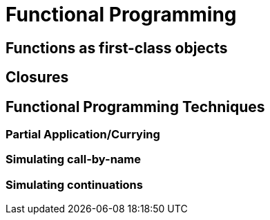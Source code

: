 = Functional Programming

== Functions as first-class objects

== Closures

== Functional Programming Techniques

=== Partial Application/Currying

=== Simulating call-by-name

=== Simulating continuations

